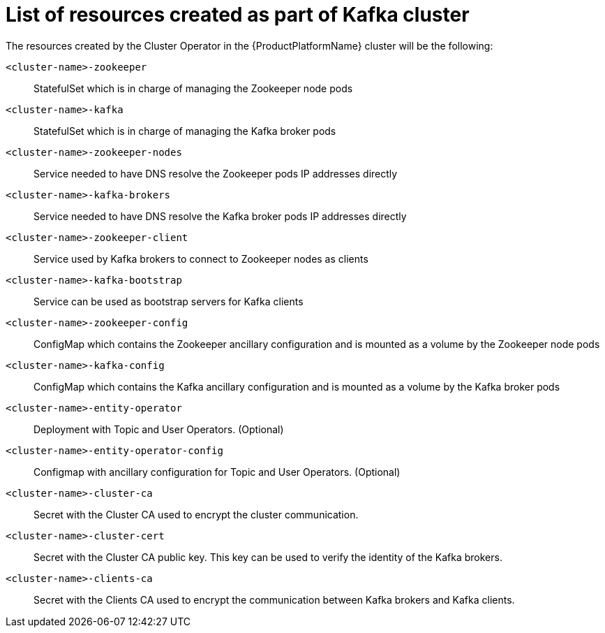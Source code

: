 // Module included in the following assemblies:
//
// assembly-deployment-configuration-kafka.adoc

[id='ref-list-of-kafka-cluster-resources-{context}']
= List of resources created as part of Kafka cluster

The resources created by the Cluster Operator in the {ProductPlatformName} cluster will be the following:

`<cluster-name>-zookeeper`:: StatefulSet which is in charge of managing the Zookeeper node pods
`<cluster-name>-kafka`:: StatefulSet which is in charge of managing the Kafka broker pods
`<cluster-name>-zookeeper-nodes`:: Service needed to have DNS resolve the Zookeeper pods IP addresses directly
`<cluster-name>-kafka-brokers`:: Service needed to have DNS resolve the Kafka broker pods IP addresses directly
`<cluster-name>-zookeeper-client`:: Service used by Kafka brokers to connect to Zookeeper nodes as clients
`<cluster-name>-kafka-bootstrap`:: Service can be used as bootstrap servers for Kafka clients
`<cluster-name>-zookeeper-config`:: ConfigMap which contains the Zookeeper ancillary configuration and is mounted as a volume by the Zookeeper node pods
`<cluster-name>-kafka-config`:: ConfigMap which contains the Kafka ancillary configuration and is mounted as a volume by the Kafka broker pods
`<cluster-name>-entity-operator`:: Deployment with Topic and User Operators. (Optional)
`<cluster-name>-entity-operator-config`:: Configmap with ancillary configuration for Topic and User Operators. (Optional)
`<cluster-name>-cluster-ca`:: Secret with the Cluster CA used to encrypt the cluster communication.
`<cluster-name>-cluster-cert`:: Secret with the Cluster CA public key. This key can be used to verify the identity of the Kafka brokers.
`<cluster-name>-clients-ca`::  Secret with the Clients CA used to encrypt the communication between Kafka brokers and Kafka clients.

// TODO:
// Verify and add missing resources